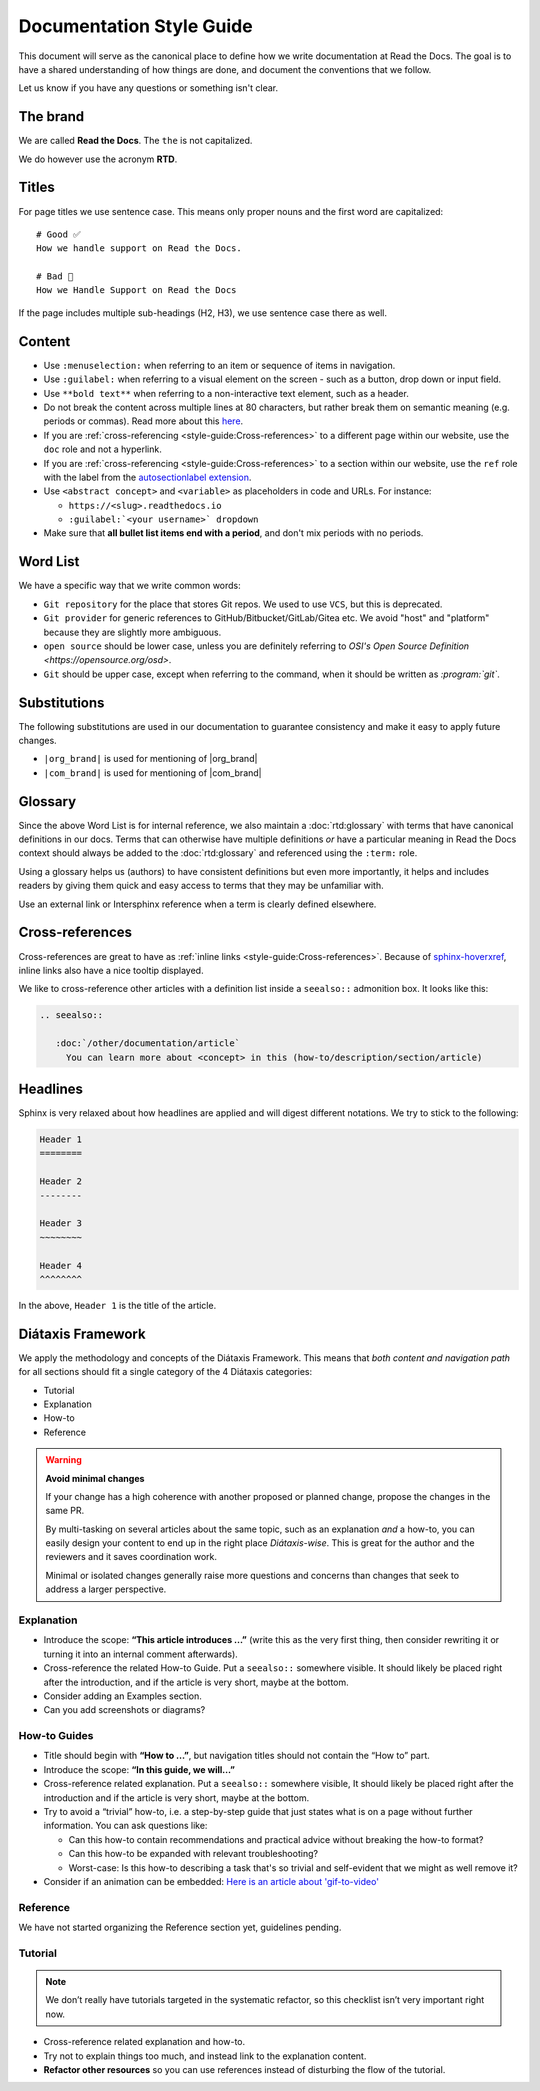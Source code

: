 Documentation Style Guide
=========================

This document will serve as the canonical place to define how we write documentation at Read the Docs.
The goal is to have a shared understanding of how things are done,
and document the conventions that we follow.

Let us know if you have any questions or something isn't clear.

The brand
---------

We are called **Read the Docs**.
The ``the`` is not capitalized.

We do however use the acronym **RTD**.

Titles
------

For page titles we use sentence case.
This means only proper nouns and the first word are capitalized::

    # Good ✅
    How we handle support on Read the Docs.

    # Bad 🔴
    How we Handle Support on Read the Docs

If the page includes multiple sub-headings (H2, H3),
we use sentence case there as well.

Content
-------

* Use ``:menuselection:`` when referring to an item or sequence of items in navigation.
* Use ``:guilabel:`` when referring to a visual element on the screen - such as a button, drop down or input field.
* Use ``**bold text**`` when referring to a non-interactive text element, such as a header.
* Do not break the content across multiple lines at 80 characters,
  but rather break them on semantic meaning (e.g. periods or commas).
  Read more about this `here <https://rhodesmill.org/brandon/2012/one-sentence-per-line/>`_.
* If you are :ref:`cross-referencing <style-guide:Cross-references>` to a different page within our website,
  use the ``doc`` role and not a hyperlink.
* If you are :ref:`cross-referencing <style-guide:Cross-references>` to a section within our website,
  use the ``ref`` role with the label from the `autosectionlabel extension <http://www.sphinx-doc.org/en/master/usage/extensions/autosectionlabel.html>`__.
* Use ``<abstract concept>`` and ``<variable>`` as placeholders in code and URLs. For instance:

  * ``https://<slug>.readthedocs.io``
  * ``:guilabel:`<your username>` dropdown``
* Make sure that **all bullet list items end with a period**, and don't mix periods with no periods.

Word List
---------

We have a specific way that we write common words:

* ``Git repository`` for the place that stores Git repos. We used to use ``VCS``, but this is deprecated.
* ``Git provider`` for generic references to GitHub/Bitbucket/GitLab/Gitea etc.
  We avoid "host" and "platform" because they are slightly more ambiguous.
* ``open source`` should be lower case, unless you are definitely referring to `OSI's Open Source Definition <https://opensource.org/osd>`.
* ``Git`` should be upper case, except when referring to the command, when it should be written as `:program:\`git\``.

Substitutions
-------------

The following substitutions are used in our documentation to guarantee consistency and make it easy to apply future changes.

* ``|org_brand|`` is used for mentioning of |org_brand|
* ``|com_brand|`` is used for mentioning of |com_brand|

Glossary
--------

Since the above Word List is for internal reference,
we also maintain a :doc:`rtd:glossary` with terms that have canonical definitions in our docs.
Terms that can otherwise have multiple definitions
*or* have a particular meaning in Read the Docs context
should always be added to the :doc:`rtd:glossary` and referenced using the ``:term:`` role.

Using a glossary helps us (authors) to have consistent definitions
but even more importantly,
it helps and includes readers by giving them quick and easy access to terms that they may be unfamiliar with.

Use an external link or Intersphinx reference when a term is clearly defined elsewhere.

Cross-references
----------------

Cross-references are great to have as :ref:`inline links <style-guide:Cross-references>`.
Because of sphinx-hoverxref_,
inline links also have a nice tooltip displayed.

We like to cross-reference other articles with a definition list inside a ``seealso::`` admonition box.
It looks like this:

.. code-block:: rst

   .. seealso::

      :doc:`/other/documentation/article`
        You can learn more about <concept> in this (how-to/description/section/article)

.. _sphinx-hoverxref: https://sphinx-hoverxref.readthedocs.io/

Headlines
---------

Sphinx is very relaxed about how headlines are applied and will digest different notations.
We try to stick to the following:

.. code-block:: rst

   Header 1
   ========

   Header 2
   --------

   Header 3
   ~~~~~~~~

   Header 4
   ^^^^^^^^

In the above, ``Header 1`` is the title of the article.

Diátaxis Framework
------------------

We apply the methodology and concepts of the Diátaxis Framework.
This means that *both content and navigation path* for all sections should fit a single category of the 4 Diátaxis categories:

* Tutorial
* Explanation
* How-to
* Reference

.. seealso::

   `https://diataxis.fr/ <https://diataxis.fr/>`__
     The official website of Diátaxis is the main resource.
     It's best to check this out before guessing what the 4 categories mean.

.. warning:: **Avoid minimal changes**

   If your change has a high coherence with another proposed or planned change,
   propose the changes in the same PR.

   By multi-tasking on several articles about the same topic,
   such as an explanation *and* a how-to,
   you can easily design your content to end up in the right place *Diátaxis-wise*.
   This is great for the author and the reviewers
   and it saves coordination work.

   Minimal or isolated changes generally raise more questions and concerns
   than changes that seek to address a larger perspective.

Explanation
~~~~~~~~~~~

* Introduce the scope: **“This article introduces ...”**
  (write this as the very first thing,
  then consider rewriting it or turning it into an internal comment afterwards).
* Cross-reference the related How-to Guide.
  Put a ``seealso::`` somewhere visible.
  It should likely be placed right after the introduction,
  and if the article is very short, maybe at the bottom.
* Consider adding an Examples section.
* Can you add screenshots or diagrams?

How-to Guides
~~~~~~~~~~~~~

* Title should begin with **“How to ...”**,
  but navigation titles should not contain the “How to” part.
* Introduce the scope: **“In this guide, we will…”**
* Cross-reference related explanation.
  Put a ``seealso::`` somewhere visible,
  It should likely be placed right after the introduction
  and if the article is very short, maybe at the bottom.
* Try to avoid a “trivial” how-to,
  i.e. a step-by-step guide that just states what is on a page without further information.
  You can ask questions like:

  * Can this how-to contain recommendations and practical advice without breaking the how-to format?
  * Can this how-to be expanded with relevant troubleshooting?
  * Worst-case:
    Is this how-to describing a task that's so trivial and self-evident
    that we might as well remove it?

* Consider if an animation can be embedded:
  `Here is an article about 'gif-to-video' <https://www.smashingmagazine.com/2018/11/gif-to-video/#replace-animated-gifs-with-video-in-the-browser>`__

Reference
~~~~~~~~~

We have not started organizing the Reference section yet,
guidelines pending.

Tutorial
~~~~~~~~

.. note:: We don’t really have tutorials targeted in the systematic refactor, so this checklist isn’t very important right now.

* Cross-reference related explanation and how-to.
* Try not to explain things too much, and instead link to the explanation content.
* **Refactor other resources** so you can use references instead of disturbing the flow of the tutorial.
